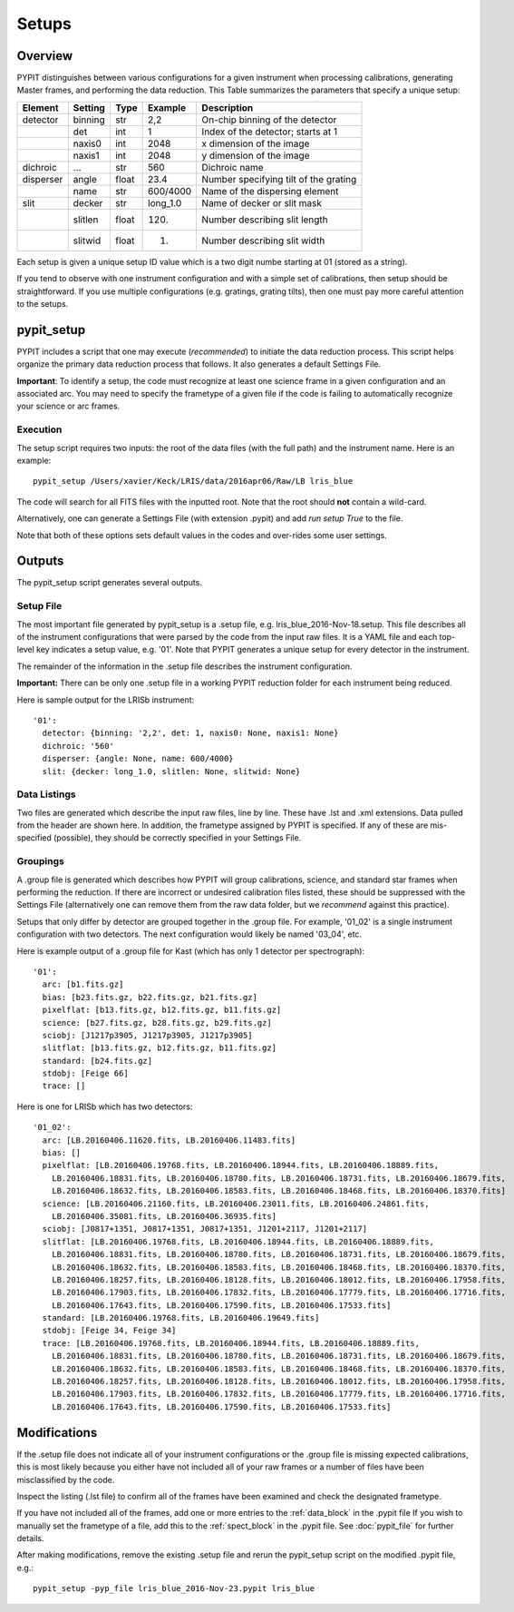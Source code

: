 .. highlight:: rest

******
Setups
******

.. index:: Setups

Overview
========

PYPIT distinguishes between various configurations
for a given instrument when processing calibrations,
generating Master frames, and performing the data
reduction.  This Table summarizes the parameters that
specify a unique setup:

========= ======== ====== ======== =======================================
Element   Setting  Type   Example    Description
========= ======== ====== ======== =======================================
detector  binning  str    2,2      On-chip binning of the detector
 ..       det      int    1        Index of the detector; starts at 1
 ..       naxis0   int    2048     x dimension of the image
 ..       naxis1   int    2048     y dimension of the image
dichroic  ...      str    560      Dichroic name
disperser angle    float  23.4     Number specifying tilt of the grating
 ..       name     str    600/4000 Name of the dispersing element
slit      decker   str    long_1.0 Name of decker or slit mask
 ..       slitlen  float  120.     Number describing slit length
 ..       slitwid  float  1.       Number describing slit width
========= ======== ====== ======== =======================================

Each setup is given a unique setup ID value which is a
two digit numbe starting at 01 (stored as a string).

If you tend to observe with one instrument configuration
and with a simple set of calibrations, then setup should
be straightforward.  If you use multiple configurations
(e.g. gratings, grating tilts), then one must pay more
careful attention to the setups.

pypit_setup
===========

PYPIT includes a script that one may execute (*recommended*)
to initiate the data reduction process.  This script helps organize
the primary data reduction process that follows.  It also
generates a default Settings File.

**Important**: To identify a setup, the code must recognize at
least one science frame in a given configuration and an associated arc.
You may need to specify the frametype of a given file if the code
is failing to automatically recognize your science or arc frames.

Execution
---------

The setup script requires two inputs: the root of the data
files (with the full path) and the instrument name.  Here is an example::

    pypit_setup /Users/xavier/Keck/LRIS/data/2016apr06/Raw/LB lris_blue

The code will search for all FITS files with the inputted root.
Note that the root should **not** contain a wild-card.

Alternatively, one can generate a Settings File (with extension .pypit)
and add `run setup True` to the file.

Note that both of these options sets default values in the codes
and over-rides some user settings.

Outputs
=======

The pypit_setup script generates several outputs.

Setup File
----------

The most important file generated by pypit_setup
is a .setup file, e.g. lris_blue_2016-Nov-18.setup.  This file describes
all of the instrument configurations that were parsed by the
code from the input raw files.  It is a YAML file and each
top-level key indicates a setup value, e.g. '01'.
Note that PYPIT generates a unique setup for every detector in the
instrument.

The remainder of the information in the .setup file describes
the instrument configuration.

**Important:**  There can be only one .setup file in a working
PYPIT reduction folder for each instrument being reduced.

Here is sample output for the LRISb instrument::

    '01':
      detector: {binning: '2,2', det: 1, naxis0: None, naxis1: None}
      dichroic: '560'
      disperser: {angle: None, name: 600/4000}
      slit: {decker: long_1.0, slitlen: None, slitwid: None}


Data Listings
-------------

Two files are generated which describe the input raw files,
line by line.  These have .lst and .xml extensions.
Data pulled from the header are shown here.  In addition, the
frametype assigned by PYPIT is specified.  If any of these are
mis-specified (possible), they should be correctly specified
in your Settings File.

.. _groupings:

Groupings
---------

A .group file is generated which describes how PYPIT will
group calibrations, science, and standard star frames when
performing the reduction.  If there are incorrect or undesired
calibration files listed, these should be suppressed with
the Settings File (alternatively one can remove them from the raw data
folder, but we *recommend* against this practice).

Setups that only differ by detector are grouped together in
the .group file. For example, '01_02' is a single instrument configuration
with two detectors.  The next configuration would likely
be named '03_04', etc.

Here is example output of a .group file for Kast (which has
only 1 detector per spectrograph)::

    '01':
      arc: [b1.fits.gz]
      bias: [b23.fits.gz, b22.fits.gz, b21.fits.gz]
      pixelflat: [b13.fits.gz, b12.fits.gz, b11.fits.gz]
      science: [b27.fits.gz, b28.fits.gz, b29.fits.gz]
      sciobj: [J1217p3905, J1217p3905, J1217p3905]
      slitflat: [b13.fits.gz, b12.fits.gz, b11.fits.gz]
      standard: [b24.fits.gz]
      stdobj: [Feige 66]
      trace: []

Here is one for LRISb which has two detectors::

    '01_02':
      arc: [LB.20160406.11620.fits, LB.20160406.11483.fits]
      bias: []
      pixelflat: [LB.20160406.19768.fits, LB.20160406.18944.fits, LB.20160406.18889.fits,
        LB.20160406.18831.fits, LB.20160406.18780.fits, LB.20160406.18731.fits, LB.20160406.18679.fits,
        LB.20160406.18632.fits, LB.20160406.18583.fits, LB.20160406.18468.fits, LB.20160406.18370.fits]
      science: [LB.20160406.21160.fits, LB.20160406.23011.fits, LB.20160406.24861.fits,
        LB.20160406.35081.fits, LB.20160406.36935.fits]
      sciobj: [J0817+1351, J0817+1351, J0817+1351, J1201+2117, J1201+2117]
      slitflat: [LB.20160406.19768.fits, LB.20160406.18944.fits, LB.20160406.18889.fits,
        LB.20160406.18831.fits, LB.20160406.18780.fits, LB.20160406.18731.fits, LB.20160406.18679.fits,
        LB.20160406.18632.fits, LB.20160406.18583.fits, LB.20160406.18468.fits, LB.20160406.18370.fits,
        LB.20160406.18257.fits, LB.20160406.18128.fits, LB.20160406.18012.fits, LB.20160406.17958.fits,
        LB.20160406.17903.fits, LB.20160406.17832.fits, LB.20160406.17779.fits, LB.20160406.17716.fits,
        LB.20160406.17643.fits, LB.20160406.17590.fits, LB.20160406.17533.fits]
      standard: [LB.20160406.19768.fits, LB.20160406.19649.fits]
      stdobj: [Feige 34, Feige 34]
      trace: [LB.20160406.19768.fits, LB.20160406.18944.fits, LB.20160406.18889.fits,
        LB.20160406.18831.fits, LB.20160406.18780.fits, LB.20160406.18731.fits, LB.20160406.18679.fits,
        LB.20160406.18632.fits, LB.20160406.18583.fits, LB.20160406.18468.fits, LB.20160406.18370.fits,
        LB.20160406.18257.fits, LB.20160406.18128.fits, LB.20160406.18012.fits, LB.20160406.17958.fits,
        LB.20160406.17903.fits, LB.20160406.17832.fits, LB.20160406.17779.fits, LB.20160406.17716.fits,
        LB.20160406.17643.fits, LB.20160406.17590.fits, LB.20160406.17533.fits]

Modifications
=============

If the .setup file does not indicate all of your instrument
configurations or the .group file is missing expected
calibrations, this is most likely because you either have
not included all of your raw frames or a number of files have
been misclassified by the code.

Inspect the listing (.lst file) to confirm all of the frames
have been examined and check the designated frametype.

If you have not included all of the frames, add one or more entries
to the :ref:`data_block` in the .pypit file
If you wish to manually set the frametype of a file, add
this to the :ref:`spect_block` in the .pypit file.
See :doc:`pypit_file` for further details.

After making modifications,
remove the existing .setup file and rerun the pypit_setup
script on the modified .pypit file, e.g.::

    pypit_setup -pyp_file lris_blue_2016-Nov-23.pypit lris_blue


